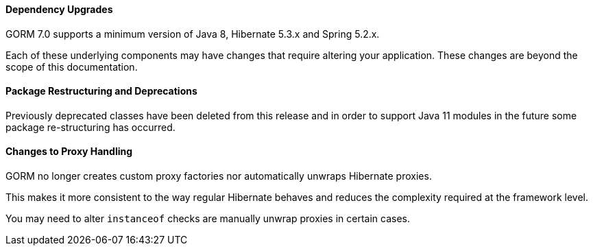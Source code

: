 ==== Dependency Upgrades

GORM 7.0 supports a minimum version of Java 8, Hibernate 5.3.x and Spring 5.2.x.

Each of these underlying components may have changes that require altering your application. These changes are beyond the scope of this documentation.


==== Package Restructuring and Deprecations

Previously deprecated classes have been deleted from this release and in order to support Java 11 modules in the future some package re-structuring has occurred.

==== Changes to Proxy Handling

GORM no longer creates custom proxy factories nor automatically unwraps Hibernate proxies.

This makes it more consistent to the way regular Hibernate behaves and reduces the complexity required at the framework level.

You may need to alter `instanceof` checks are manually unwrap proxies in certain cases.
